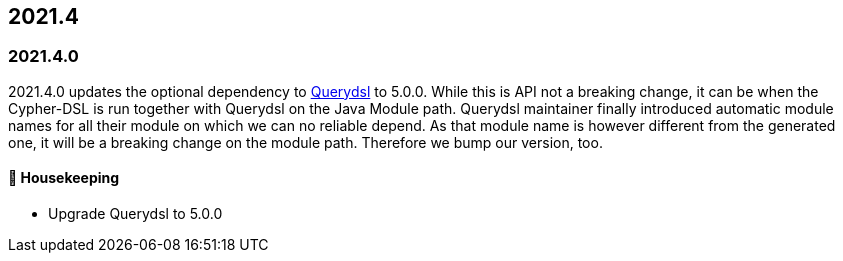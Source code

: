 == 2021.4

=== 2021.4.0

2021.4.0 updates the optional dependency to https://github.com/querydsl/querydsl[Querydsl] to 5.0.0. While this is API
not a breaking change, it can be when the Cypher-DSL is run together with Querydsl on the Java Module path. Querydsl
maintainer finally introduced automatic module names for all their module on which we can no reliable depend. As that
module name is however different from the generated one, it will be a breaking change on the module path. Therefore
we bump our version, too.

==== 🧹 Housekeeping

* Upgrade Querydsl to 5.0.0
